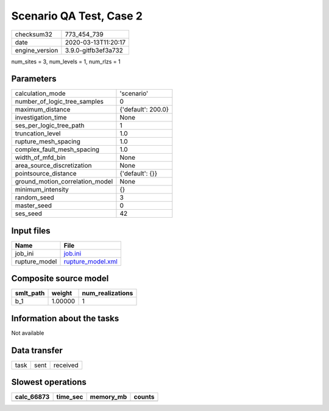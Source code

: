 Scenario QA Test, Case 2
========================

============== ===================
checksum32     773_454_739        
date           2020-03-13T11:20:17
engine_version 3.9.0-gitfb3ef3a732
============== ===================

num_sites = 3, num_levels = 1, num_rlzs = 1

Parameters
----------
=============================== ==================
calculation_mode                'scenario'        
number_of_logic_tree_samples    0                 
maximum_distance                {'default': 200.0}
investigation_time              None              
ses_per_logic_tree_path         1                 
truncation_level                1.0               
rupture_mesh_spacing            1.0               
complex_fault_mesh_spacing      1.0               
width_of_mfd_bin                None              
area_source_discretization      None              
pointsource_distance            {'default': {}}   
ground_motion_correlation_model None              
minimum_intensity               {}                
random_seed                     3                 
master_seed                     0                 
ses_seed                        42                
=============================== ==================

Input files
-----------
============= ========================================
Name          File                                    
============= ========================================
job_ini       `job.ini <job.ini>`_                    
rupture_model `rupture_model.xml <rupture_model.xml>`_
============= ========================================

Composite source model
----------------------
========= ======= ================
smlt_path weight  num_realizations
========= ======= ================
b_1       1.00000 1               
========= ======= ================

Information about the tasks
---------------------------
Not available

Data transfer
-------------
==== ==== ========
task sent received
==== ==== ========

Slowest operations
------------------
========== ======== ========= ======
calc_66873 time_sec memory_mb counts
========== ======== ========= ======
========== ======== ========= ======